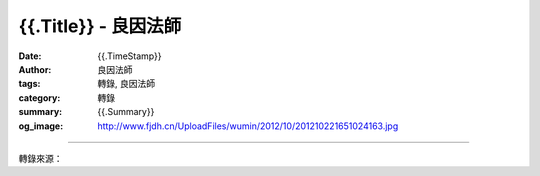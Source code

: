 {{.Title}} - 良因法師
#########################

:date: {{.TimeStamp}}
:author: 良因法師
:tags: 轉錄, 良因法師
:category: 轉錄
:summary: {{.Summary}}
:og_image: http://www.fjdh.cn/UploadFiles/wumin/2012/10/201210221651024163.jpg

.. raw:: html

  {{.Content}}

.. image:: {{.ImageUrl}}
   :align: center
   :alt: {{.Title}}

----

轉錄來源：

.. raw:: html

  {{.PostUrl}}

.. _良因法師: http://www.puxiandc.com/about/liangyin.html
.. _普賢道場: http://www.puxiandc.com/
